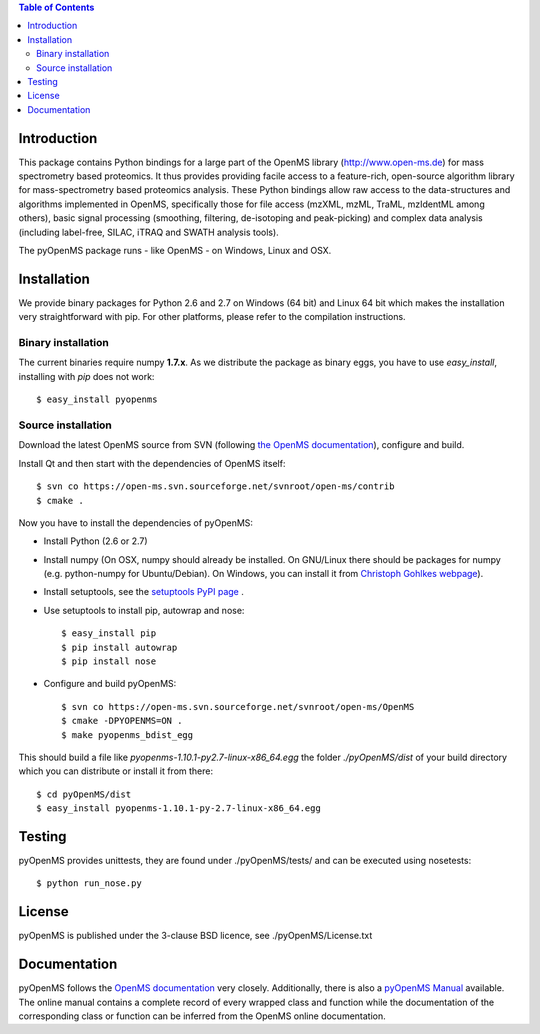 
.. contents:: **Table of Contents**

------------
Introduction
------------

This package contains Python bindings for a large part of the OpenMS library
(http://www.open-ms.de) for mass spectrometry based proteomics.  It thus
provides providing facile access to a feature-rich, open-source algorithm
library for mass-spectrometry based proteomics analysis. These Python bindings
allow raw access to the data-structures and algorithms implemented in OpenMS,
specifically those for file access (mzXML, mzML, TraML, mzIdentML among
others), basic signal processing (smoothing, filtering, de-isotoping and
peak-picking) and complex data analysis (including label-free, SILAC, iTRAQ and
SWATH analysis tools).

The pyOpenMS package runs - like OpenMS - on Windows, Linux and OSX.

------------
Installation
------------

We provide binary packages for Python 2.6 and 2.7 on Windows (64 bit) 
and Linux 64 bit which makes the installation very straightforward with pip.
For other platforms, please refer to the compilation instructions.

Binary installation
===================

The current binaries require numpy **1.7.x**.
As we distribute the package as binary eggs, you have to use *easy_install*,
installing with *pip* does not work::

    $ easy_install pyopenms


Source installation
===================

Download the latest OpenMS source from SVN (following `the OpenMS documentation`_), configure and build.

Install Qt and then start with the dependencies of OpenMS itself::

    $ svn co https://open-ms.svn.sourceforge.net/svnroot/open-ms/contrib
    $ cmake .

Now you have to install the dependencies of pyOpenMS:

- Install Python (2.6 or 2.7)
- Install numpy (On OSX, numpy should already be installed. On GNU/Linux there
  should be packages for numpy (e.g. python-numpy for Ubuntu/Debian). On
  Windows, you can install it from `Christoph Gohlkes webpage`_).
- Install setuptools, see the `setuptools PyPI page`_ .
- Use setuptools to install pip, autowrap and nose::

   $ easy_install pip
   $ pip install autowrap
   $ pip install nose

- Configure and build pyOpenMS::

    $ svn co https://open-ms.svn.sourceforge.net/svnroot/open-ms/OpenMS
    $ cmake -DPYOPENMS=ON .
    $ make pyopenms_bdist_egg

This should build a file like *pyopenms-1.10.1-py2.7-linux-x86_64.egg* the
folder *./pyOpenMS/dist* of your build directory which you can distribute
or install it from there::

    $ cd pyOpenMS/dist
    $ easy_install pyopenms-1.10.1-py-2.7-linux-x86_64.egg

------------
Testing
------------

pyOpenMS provides unittests, they are found under ./pyOpenMS/tests/ and can be
executed using nosetests::

    $ python run_nose.py

------------
License
------------

pyOpenMS is published under the 3-clause BSD licence, see ./pyOpenMS/License.txt

-------------
Documentation
-------------

pyOpenMS follows the `OpenMS
documentation <http://www-bs2.informatik.uni-tuebingen.de/services/OpenMS/OpenMS-release/html/classes.html>`_ very closely. Additionally, there is also a `pyOpenMS
Manual <http://proteomics.ethz.ch/pyOpenMS_Manual.pdf>`_ available. The online
manual contains a complete record of every wrapped class and function while the
documentation of the corresponding class or function can be inferred from the
OpenMS online documentation.



.. _the OpenMS documentation: http://www-bs2.informatik.uni-tuebingen.de/services/OpenMS/OpenMS-release/html/index.html
.. _Christoph Gohlkes webpage: http://www.lfd.uci.edu/~gohlke/pythonlibs/#numpy
.. _setuptools PyPI page: https://pypi.python.org/pypi/setuptools

